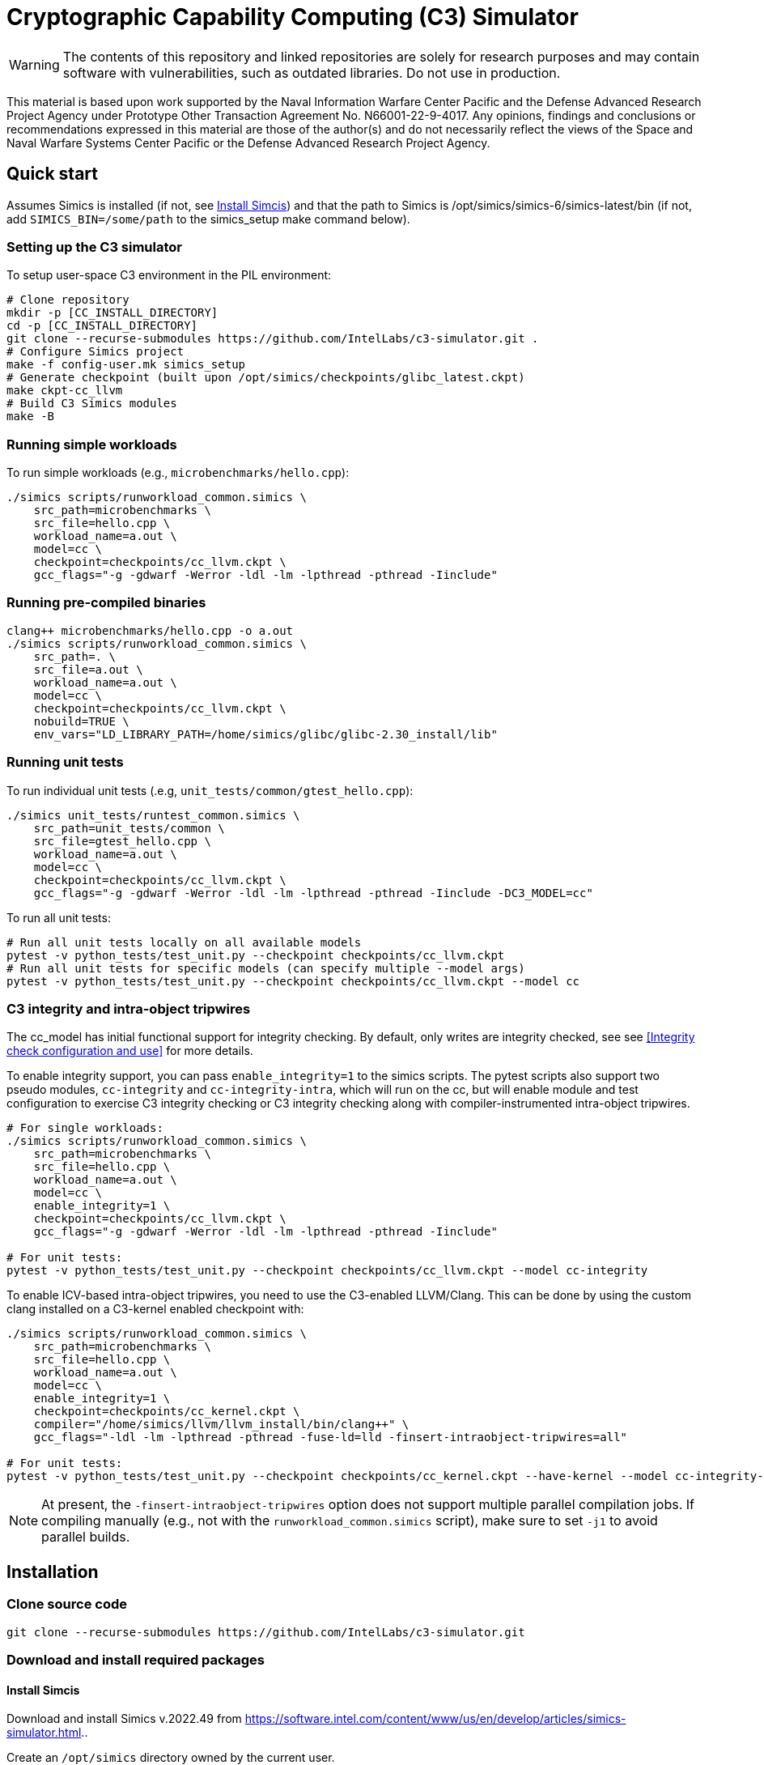 = Cryptographic Capability Computing (C3) Simulator
:source-highlighter: pygments
:source-language: bash

:ispm-base: intel-simics-package-manager-1.1.0
:simics-base: /opt/simics/simics-6.0.157
:simics-pkg-ver: 2022.49
:simics-pkg-ver-stem: simics-6-packages-2022-49-linux64
:simics-repo-url: https://github.com/IntelLabs/c3-simulator.git
:simics-public-url: https://software.intel.com/content/www/us/en/develop/articles/simics-simulator.html.
:CKPT_NOKERNEL_BASE: /opt/simics/checkpoints/glibc_latest.ckpt
:CKPT_KERNEL_BASE: /opt/simics/checkpoints/ubuntu-20.4_latest.ckpt
:CKPT_GLIBC: checkpoints/cc_glibc.ckpt
:CKPT_LLVM: checkpoints/cc_llvm.ckpt
:CKPT_KERNEL: checkpoints/cc_kernel.ckpt
:SIMICS_BIN: /opt/simics/simics-6/simics-latest/bin
:SIMICS_DEF_MODULE: cc



WARNING: The contents of this repository and linked repositories are solely for
research purposes and may contain software with vulnerabilities, such as
outdated libraries. Do not use in production.

This material is based upon work supported by the Naval Information Warfare
Center Pacific and the Defense Advanced Research Project Agency under Prototype
Other Transaction Agreement No. N66001-22-9-4017. Any opinions, findings and
conclusions or recommendations expressed in this material are those of the
author(s) and do not necessarily reflect the views of the Space and Naval
Warfare Systems Center Pacific or the Defense Advanced Research Project Agency.

== Quick start

Assumes Simics is installed (if not, see <<Install Simcis>>) and that the path
to Simics is {SIMICS_BIN} (if not, add `SIMICS_BIN=/some/path` to the
simics_setup make command below).

=== Setting up the C3 simulator

To setup user-space C3 environment in the PIL environment:

[source,subs=attributes]
----
# Clone repository
mkdir -p [CC_INSTALL_DIRECTORY]
cd -p [CC_INSTALL_DIRECTORY]
git clone --recurse-submodules {simics-repo-url} .
# Configure Simics project
make -f config-user.mk simics_setup
# Generate checkpoint (built upon {CKPT_NOKERNEL_BASE})
make ckpt-cc_llvm
# Build C3 Simics modules
make -B
----


=== Running simple workloads

To run simple workloads (e.g., `microbenchmarks/hello.cpp`):

[source,subs=attributes]
----
./simics scripts/runworkload_common.simics \
    src_path=microbenchmarks \
    src_file=hello.cpp \
    workload_name=a.out \
    model={SIMICS_DEF_MODULE} \
    checkpoint={CKPT_LLVM} \
    gcc_flags="-g -gdwarf -Werror -ldl -lm -lpthread -pthread -Iinclude"
----

=== Running pre-compiled binaries

[source,subs=attributes]
----
clang++ microbenchmarks/hello.cpp -o a.out
./simics scripts/runworkload_common.simics \
    src_path=. \
    src_file=a.out \
    workload_name=a.out \
    model={SIMICS_DEF_MODULE} \
    checkpoint={CKPT_LLVM} \
    nobuild=TRUE \
    env_vars="LD_LIBRARY_PATH=/home/simics/glibc/glibc-2.30_install/lib"
----

=== Running unit tests

To run individual unit tests (.e.g, `unit_tests/common/gtest_hello.cpp`):

[source,subs=attributes]
----
./simics unit_tests/runtest_common.simics \
    src_path=unit_tests/common \
    src_file=gtest_hello.cpp \
    workload_name=a.out \
    model={SIMICS_DEF_MODULE} \
    checkpoint={CKPT_LLVM} \
    gcc_flags="-g -gdwarf -Werror -ldl -lm -lpthread -pthread -Iinclude -DC3_MODEL={SIMICS_DEF_MODULE}"
----

To run all unit tests:

[source,subs=attributes]
----
# Run all unit tests locally on all available models
pytest -v python_tests/test_unit.py --checkpoint {ckpt_llvm}
# Run all unit tests for specific models (can specify multiple --model args)
pytest -v python_tests/test_unit.py --checkpoint {ckpt_llvm} --model {SIMICS_DEF_MODULE}
----




=== C3 integrity and intra-object tripwires

The {SIMICS_DEF_MODULE}_model has initial functional support for integrity
checking.  By default, only writes are integrity checked, see see <<Integrity
check configuration and use>> for more details.

To enable integrity support, you can pass `enable_integrity=1` to the simics
scripts. The pytest scripts also support two pseudo modules,
`{SIMICS_DEF_MODULE}-integrity` and `{SIMICS_DEF_MODULE}-integrity-intra`, which
will run on the {SIMICS_DEF_MODULE}, but will enable module and test
configuration to exercise C3 integrity checking or C3 integrity checking along
with compiler-instrumented intra-object tripwires.

[source,subs=attributes]
----
# For single workloads:
./simics scripts/runworkload_common.simics \
    src_path=microbenchmarks \
    src_file=hello.cpp \
    workload_name=a.out \
    model={SIMICS_DEF_MODULE} \
    enable_integrity=1 \
    checkpoint={CKPT_LLVM} \
    gcc_flags="-g -gdwarf -Werror -ldl -lm -lpthread -pthread -Iinclude"

# For unit tests:
pytest -v python_tests/test_unit.py --checkpoint {ckpt_llvm} --model {SIMICS_DEF_MODULE}-integrity
----

To enable ICV-based intra-object tripwires, you need to use the C3-enabled
LLVM/Clang. This can be done by using the custom clang installed on a
C3-kernel enabled checkpoint with:

[source,subs=attributes]
----
./simics scripts/runworkload_common.simics \
    src_path=microbenchmarks \
    src_file=hello.cpp \
    workload_name=a.out \
    model={SIMICS_DEF_MODULE} \
    enable_integrity=1 \
    checkpoint={CKPT_KERNEL} \
    compiler="/home/simics/llvm/llvm_install/bin/clang++" \
    gcc_flags="-ldl -lm -lpthread -pthread -fuse-ld=lld -finsert-intraobject-tripwires=all"

# For unit tests:
pytest -v python_tests/test_unit.py --checkpoint {ckpt_kernel} --have-kernel --model {SIMICS_DEF_MODULE}-integrity-intra
----

NOTE: At present, the `-finsert-intraobject-tripwires` option does not support
multiple parallel compilation jobs. If compiling manually (e.g., not with the
`runworkload_common.simics` script), make sure to set `-j1` to avoid parallel
builds.




== Installation

=== Clone source code

[source,subs=attributes]
----
git clone --recurse-submodules {simics-repo-url}
----

=== Download and install required packages




==== Install Simcis




Download and install Simics v.{simics-pkg-ver} from {simics-public-url}.

Create an `/opt/simics` directory owned by the current user.

The following commands can be executed in a directory where both the Simics
package bundle and the package manager archive have been downloaded to install
Simics:

[source,subs=attributes]
----
tar xf {ispm-base}.tar.gz
{ispm-base}/ispm packages --install-bundle {simics-pkg-ver-stem}.ispm --install-dir {simics-base} --non-interactive
----

Next, launch the package manager GUI with `{ispm-base}/ispm-gui` to associate the needed addons with the Simics base package using the following steps:

1. Click the "Addons" tab.
2. Select "QSP-x86", "QSP-Clear-Linux", and "QSP-CPU".
3. Client "Save updates".
4. Close the package manager GUI.

The Simics VMP module should be installed and enabled if possible to significantly accelerate simulation:

[source,subs=attributes]
----
{simics-base}/bin/vmp-kernel-install
----

==== Install other dependencies

On Ubuntu 20.04, dependencies can be installed with `make -f config-local.mk
install_dependencies` (use `make -n` to dry-run, as this will use `sudo`).

Alternatively, you may manually install the following dependencies: bison, curl,
flex, git, g++-8, libatk1.0-dev, libatk-bridge2.0-dev, libgtk3-dev,
python-3-pip, pytest, and pytest-xdist.

=== Initialize and build Simics project

Most of the configuration, build, and install commands use Makefiles. You can
use `make -n <target>` to dry-run and view commands make would execute.

==== (Optional) Configure makefile targets

The code listing below assume default paths, but these can be configured by
creating a `config-local.mk` file or setting the corresponding environment
variables. Some relevant variables and their default values are:

[source,subs=attributes]
----
# The path to Simics installation bin directory
SIMICS_BIN=${simics_bin}

# Path for a base no-kernel checkpoint that is used as the starting point when
# generating checkpoints without custom kernel. If not set, new checkpoints will
# be created from scratch. Default value is ignored if path is not found.
CKPT_NOKERNEL_BASE={ckpt_nokernel_base}

# Path for checkpoint with glibc, this is generated with `make ckpt-cc_glibc`,
# and will be a symlink to tagged checkpoint folder.
CKPT_GLIBC={ckpt_glibc}

Similar to CKPT_GLIBC, but includes llvm.
CKPT_LLVM={ckpt_llvm}
----


==== Initialize Simics project files and build checkpoint

To initialize the Simics project and build additional dependencies, you can run
the following commands:

[source,subs=attributes]
----
#  To install Simics, download additional dependencies, and extract files
make -f config-user.mk simics_setup

#  NOTE: If needed, set SIMICS_BIN (default: {simics_bin})
make -f config-user.mk simics_setup SIMICS_BIN=/some/other/path/bin

#  Create or update CKPT_GLIBC checkpoint (default: {ckpt_glibc})
make ckpt-cc_glibc

#  Create or update CKPT_LLVM checkpoint (default: {ckpt_llvm})
make ckpt-cc_llvm

#  Build Cryptographic Computing Simics modules
make -B
----

Alternatively, you can use the old `./setup_and_build.sh`, or you can use the
`-n` dry-run flag when running make to inspect commands to run separately.

=== Cleaning build artifacts and files

----
# To clean only Simics modules:
make clean
# To clean most build artifacts (e.g., for glibc, llvm, and linux), run:
make mrproper
----

Neither of the commands will remove checkpoints. To do so, delete the
checkpoints folder(s) manually. Note that checkpoints by default are incremental
and depend on the originating checkpoint.

=== Build Doxygen documentation

The following commands create doxygen documentation for `malloc`, `crypto` and
`modules` under `doc/doxygen`, you can browse the docs by starting from
`doc/doxygen/html/index.html`. The documentation is auto-generated from inline
annotations in comments in the source code files themselves.

----
make documentation
----

=== Creating checkpoint with Ubuntu and custom kernel

Linux dependencies are installed along with `make install_dependencies`.
Alternatively, install the following manually: bison, dwarves, flex, libelf-dev,
libssl-dev, and llvm.

==== Create initial Ubuntu checkpoint

To set up an Ubuntu checkpoint with a custom kernel, you first need to create a
base Ubuntu checkpoint. This may be attempted with an automated script, but
instructions are also included below for manually creating the initial
checkpoint in case the automated script fails:

----
./simics -batch-mode scripts/install_ubuntu.simics
----

When done, use `write-configuration {ckpt_kernel_base}` to save a checkpoint.
The scripts by default expect to find the checkpoint at `{ckpt_kernel_base}`,
override `CKPT_KERNEL_BASE` in `config-local.mk` to use different path.

If the script fails, you may need to manually install Ubuntu. To do so, you can
follow the steps found in `scripts/install_ubuntu.simics`. To troubleshoot the
script, run with graphical console enabled; the initial boot will be in the VGA
view, after which GRUB will configure the serial console and continue
installation via that.

==== Update kernel

Once the base checkpoint is created, you should update `config-local.mk` to set
the CKPT_KERNEL_BASE to point where your fresh Ubuntu checkpoint is, and
CKPT_KERNEL to where you want to store your subsequent custom kernel
checkpoints. Once done, you can use the following command to generate a
checkpoint with a custom kernel:

[source,subs=attributes]
----
# Set CKPT_KERNEL_BASE in config-local.mk if needed, (default: {ckpt_kernel})
make {ckpt_kernel}
----

This will create a new checkpoint at CKPT_KERNEL.GIT_SHA and create/update a
symlink to it at CKPT_KERNEL.

== Running a workload in Simics

----
./simics [simics_args] <run_script.simics> [run_arg1=val1 run_arg2=val2 ...]
----

Useful simics_args (optional):

[frame=none,grid=none,cols="1,4"]
|====
| -no-win       | run simics with GUI windows hidden (can be displayed on demand)
| -batch-mode   | run in batch mode (will exit with 0 on success or non-zero on error)
|====


Most run scripts are based on the generic template scripts/runworkload_common.simics
It supports the following run-time arguments (see default values in the script):

[frame=none,grid=none,cols="1,4"]
|====
|checkpoint    | Specifies the checkpoint.
|system        | Sets the top level module. For QSP use "board" (default), for
                 TGL: "tgl"
|compiler      | Overrides the compiler for the workload (unless using custom build command). Default: g++
|gcc_flags     | Additional compiler flags
|model         | Selects the model to run the workload with. Default: cc, or c3. (Note: lim_disp configures the LIM model to perform data displacement instead of shifting.)
|enable_integrity=1 | Enable C3 integrity checking
|run_args      | Specifies additional workload run arguments
|env_vars      | Overrides environment arguments for the workload run command
|build_cmd     | Overrides the default build command
|run_cmd       | Overrides the default run command
|pre_run_fixup | Additional bash commands to execute inside Simics before running the workload
|debug         | Set to 1 to enable Simics module debug printfs
|download_bin_path  |If defined, the workload binary and the compiled libc will be downloaded to the specified host directory.
|disable_meta_check |LIM-only setting. If set to 1, tags and bounds will not
	                     be evaluated
|break_on_exception |LIM-only setting. If set to 1, will stop simulation on exceptions (excl. Page Fault)
|magic         | Set to 1 to enable magic breakpoint
|mem_profiler  | Set to 1 to enable memory profiler
|run_cycles=N  | If set, the workload will run for N billion cycles and pause. Default: and stop after completion
|cache         | Set to 1 to enable caching model
|exit          | Set to 1 to exit on completion (code 0) or error (non-zero
                 code)
|====

Additional run-time arguments for specific scripts:
spec/scripts/generic.simics:

[frame=none,grid=none,cols="1,4"]
|====
|spec          | Specifies the SPEC workload name.
|spec_size     | Specifies the SPEC experiment size (test/ref)
|====


Useful examples:

----
./simics scripts/runworkload_common.simics \
	src_path=microbenchmarks \
	src_file=hello.cpp \
	workload_name=a.out \
	model=cc \
	checkpoint={CKPT_LLVM} \
	gcc_flags="-g -gdwarf -Werror -ldl -lm -lpthread -pthread -Iinclude"
----

== Regression Testing with PyTest:

The tests are currently configured to use LLVM's libunwind, consequently you must
use an LLVM checkpoint to run unit tests (e.g., {ckpt_llvm} as described above).

Run all tests (12 jobs in parallel):

[source,subs=attributes]
----
pytest -n12 -v python_tests --checkpoint {ckpt_llvm} [--model native|cc|lim]
----

Run only spec tests:

[source,subs=attributes]
----
pytest -n12 -v python_tests --checkpoint {ckpt_llvm}[--model native|cc|lim]

# all spec workloads:
pytest -n12 -v python_tests/test_spec.py --checkpoint {ckpt_llvm}

# specific workloads:
pytest -n12 -v python_tests/test_spec.py --checkpoint {ckpt_llvm} --spec workload_name [--spec workload_name ...]
----

Run only unit tests:

[source,subs=attributes]
----
pytest -n12 -v python_tests/test_unit.py --checkpoint {ckpt_llvm}
----

Common options:

[frame=none,grid=none,cols="1,4"]
|====
| --checkpoint PATH     | Set the checkpoint to use
| --model               | Run tests only with the specified model. Can specify multiple models by appending '--model <model_name>' for each model. The '{SIMICS_DEF_MODULE}-integrity' model will run on the {SIMICS_DEF_MODULE} but configure it to use integrity
| -d                    | Load-balance tests. Shortcut for '--dist=load'
| --have-kernel         | Run C3-kernel dependent tests
|====

You can also run individual unit tests:

----
./simics unit_tests/runtest_common.simics \
	src_path=unit_tests/common \
	src_file=gtest_hello.cpp \
	workload_name=a.out \
	model=cc \
	checkpoint={CKPT_LLVM} \
	include_folders="unit_tests/include/unit_tests" \
	gcc_flags="-g -gdwarf -Werror -ldl -lm -lpthread -pthread -Iinclude -Iunit_tests/include -DC3_MODEL=cc"
----


== Model configuration

=== Integrity check configuration and use

The {SIMICS_DEF_MODULE}_model has initial functional support for integrity
checking based on ICV value bound to a virtual address and corresponding
expected cryptographic address. By default, only writes are integrity checked,
but exact behavior can be configured via Simics model attributes:

[source,subs=attributes]
----
{SIMICS_DEF_MODULE}0_0->integrity_break_on_write_mismatch = (default: FALSE)
{SIMICS_DEF_MODULE}0_0->integrity_fault_on_write_mismatch = (default: TRUE)
{SIMICS_DEF_MODULE}0_0->integrity_break_on_read_mismatch = (default: FALSE)
{SIMICS_DEF_MODULE}0_0->integrity_fault_on_read_mismatch = (default: FALSE)
{SIMICS_DEF_MODULE}0_0->integrity_warn_on_read_mismatch = (default: FALSE)
----

Kernel support for ICV handling is not implemented, hence the virtual-address
based ICVs of one C3-enabled application may pollute the virtual addresses of
other C3-enabled applications running within the same simulator instance. At
present, the ICVs can be programmatically reset in the Simics shell or script
by:

[source,subs=attributes]
----
{SIMICS_DEF_MODULE}0_0->integrity_icv_reset = TRUE
----

Alternatively, there is a helper function:, `cc_trigger_icv_map_reset`, that can
be used to trigger ICV reset from within the target (e.g., a program running on
the simulation). NOTE: this functionality is exposed without access-control
only for testing purposes.




== Pre-commit hooks

To enforce coding guidelines locally, you can install pre-commit hooks that run
tests on the staged changes before allowing a commit to pass. To enable default
commit hooks, you can run

----
#  To install, run:
make pre-commit-install
#  To uninstall, run:
make pre-commit-uninstall
----

The pre-commit hook will apply whitespace fixes automatically to your working
tree, you can inspect those changes using `git diff`, and then add them to your
commit. The pre-commit hook also runs `clang-format` and `cpplint` checks. You
may need to manually address issues reported by `cpplint`. Cosmetic code style
changes can be automatically applied by running `clang-format -i <filename>`, or
without the `-i` flag to only inspect changes without applying them.

In some cases you may not be able to fix all changes, or you may need to commit
files that intentionally violate code style rules. To do so, you can always run
`git commit --no-verify`. However, when possible, avoid disregarding issues.
